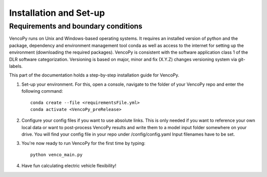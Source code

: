 .. VencoPy installation documentation file, created on February 11, 2020
    by Niklas Wulff
    Licensed under CC BY 4.0: https://creativecommons.org/licenses/by/4.0/deed.en

.. _installation:

Installation and Set-up
===================================


Requirements and boundary conditions
-------------------------------------

VencoPy runs on Unix and Windows-based operating systems. It requires an installed version of python and the package, dependency and environment management tool conda as well as access to the internet for setting up the environment (downloading the required packages). VencoPy is consistent with the software application class 1 of the DLR software categorization. Versioning is based on 
major, minor and fix (X.Y.Z) changes versioning system via git-labels.

This part of the documentation holds a step-by-step installation guide for VencoPy. 

1.  Set-up your environment. For this, open a console, navigate to the folder of your VencoPy repo and
    enter the following command::
        
        conda create --file <requirementsFile.yml>
        conda activate <VencoPy_preRelease>
    
2.  Configure your config files if you want to use absolute links. This is only needed if you want to reference your own
    local data or want to post-process VencoPy results and write them to a model input folder somewhere on your drive.
    You will find your config file in your repo under /config/config.yaml Input filenames have to be set. 

3.  You're now ready to run VencoPy for the first time by typing::
        
        python venco_main.py

4.  Have fun calculating electric vehicle flexibility!